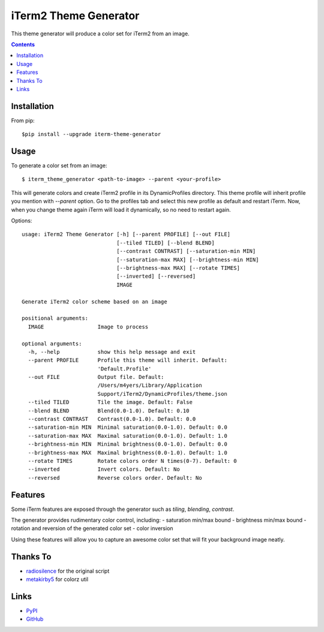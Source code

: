 ======================
iTerm2 Theme Generator
======================

.. image:: https://img.shields.io/pypi/status/iterm-theme-generator.svg
   :target: https://pypi.python.org/pypi/iterm-theme-generator
   :alt: PyPi Status

.. image:: https://img.shields.io/pypi/v/iterm-theme-generator.svg
   :target: https://pypi.python.org/pypi/iterm-theme-generator
   :alt: PyPi Version

.. image:: https://img.shields.io/pypi/pyversions/iterm-theme-generator.svg
   :target: https://pypi.python.org/pypi/iterm-theme-generator
   :alt: Python Versions

This theme generator will produce a color set for iTerm2 from an image.

.. image:: https://i.imgur.com/iQWsYmG.png

.. contents::

Installation
============

From pip::

  $pip install --upgrade iterm-theme-generator


Usage
=====

To generate a color set from an image::

  $ iterm_theme_generator <path-to-image> --parent <your-profile>


This will generate colors and create iTerm2 profile in its DynamicProfiles
directory. This theme profile will inherit profile you mention with `--parent`
option. Go to the profiles tab and select this new profile as default and
restart iTerm. Now, when you change theme again iTerm will load it dynamically,
so no need to restart again.

Options::

  usage: iTerm2 Theme Generator [-h] [--parent PROFILE] [--out FILE]
                                [--tiled TILED] [--blend BLEND]
                                [--contrast CONTRAST] [--saturation-min MIN]
                                [--saturation-max MAX] [--brightness-min MIN]
                                [--brightness-max MAX] [--rotate TIMES]
                                [--inverted] [--reversed]
                                IMAGE

  Generate iTerm2 color scheme based on an image

  positional arguments:
    IMAGE                 Image to process

  optional arguments:
    -h, --help            show this help message and exit
    --parent PROFILE      Profile this theme will inherit. Default:
                          'Default.Profile'
    --out FILE            Output file. Default:
                          /Users/m4yers/Library/Application
                          Support/iTerm2/DynamicProfiles/theme.json
    --tiled TILED         Tile the image. Default: False
    --blend BLEND         Blend(0.0-1.0). Default: 0.10
    --contrast CONTRAST   Contrast(0.0-1.0). Default: 0.0
    --saturation-min MIN  Minimal saturation(0.0-1.0). Default: 0.0
    --saturation-max MAX  Maximal saturation(0.0-1.0). Default: 1.0
    --brightness-min MIN  Minimal brightness(0.0-1.0). Default: 0.0
    --brightness-max MAX  Maximal brightness(0.0-1.0). Default: 1.0
    --rotate TIMES        Rotate colors order N times(0-7). Default: 0
    --inverted            Invert colors. Default: No
    --reversed            Reverse colors order. Default: No

Features
========

Some iTerm features are exposed through the generator such as `tiling`,
`blending`, `contrast`.

The generator provides rudimentary color control, including:
- saturation min/max bound
- brightness min/max bound
- rotation and reversion of the generated color set
- color inversion

Using these features will allow you to capture an awesome color set that will
fit your background image neatly.


Thanks To
=========

* radiosilence_ for the original script
* metakirby5_ for colorz util


Links
=====

* PyPI_
* GitHub_

.. _PyPI: https://pypi.python.org/pypi/iterm-theme-generator/
.. _GitHub: https://github.com/m4yers/iterm-theme-generator
.. _radiosilence: https://gist.github.com/radiosilence/3946121
.. _metakirby5: https://github.com/metakirby5/colorz
